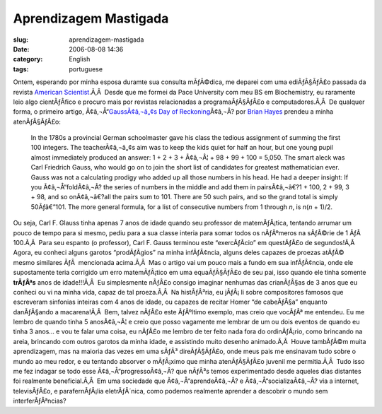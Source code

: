Aprendizagem Mastigada
######################
:slug: aprendizagem-mastigada
:date: 2006-08-08 14:36
:category: English
:tags: portuguese

Ontem, esperando por minha esposa duramte sua consulta mÃƒÂ©dica, me
deparei com uma ediÃƒÂ§ÃƒÂ£o passada da revista `American
Scientist <http://www.americanscientist.org/>`__.Ã‚Â  Desde que me
formei da Pace University com meu BS em Biochemistry, eu raramente leio
algo cientÃƒÂ­fico e procuro mais por revistas relacionadas a
programaÃƒÂ§ÃƒÂ£o e computadores.Ã‚Â  De qualquer forma, o primeiro
artigo, Ã¢â‚¬Å“\ `GaussÃ¢â‚¬â„¢s Day of
Reckoning <http://www.americanscientist.org/template/AssetDetail/assetid/50686;jsessionid=aaa6LlVfj2KD0a>`__\ Ã¢â‚¬Â?
por `Brian Hayes <http://bit-player.org/>`__ prendeu a minha
atenÃƒÂ§ÃƒÂ£o:

    In the 1780s a provincial German schoolmaster gave his class the
    tedious assignment of summing the first 100 integers. The
    teacherÃ¢â‚¬â„¢s aim was to keep the kids quiet for half an hour,
    but one young pupil almost immediately produced an answer: 1 + 2 + 3
    + Ã¢â‚¬Â¦ + 98 + 99 + 100 = 5,050. The smart aleck was Carl
    Friedrich Gauss, who would go on to join the short list of
    candidates for greatest mathematician ever. Gauss was not a
    calculating prodigy who added up all those numbers in his head. He
    had a deeper insight: If you Ã¢â‚¬Å“foldÃ¢â‚¬Â? the series of
    numbers in the middle and add them in pairsÃ¢â‚¬â€?1 + 100, 2 + 99,
    3 + 98, and so onÃ¢â‚¬â€?all the pairs sum to 101. There are 50 such
    pairs, and so the grand total is simply 50Ãƒâ€”101. The more general
    formula, for a list of consecutive numbers from 1 through *n*, is
    *n*\ (*n* + 1)/2.

Ou seja, Carl F. Glauss tinha apenas 7 anos de idade quando seu
professor de matemÃƒÂ¡tica, tentando arrumar um pouco de tempo para si
mesmo, pediu para a sua classe interia para somar todos os nÃƒÂºmeros na
sÃƒÂ©rie de 1 ÃƒÂ  100.Ã‚Â  Para seu espanto (o professor), Carl F.
Gauss terminou este “exercÃƒÂ­cio” em questÃƒÂ£o de segundos!Ã‚Â  Agora,
eu conheci alguns garotos “prodÃƒÂ­gios” na minha infÃƒÂ¢ncia, alguns
deles capazes de proezas atÃƒÂ© mesmo similares ÃƒÂ  mencionada
acima.Ã‚Â  Mas o artigo vai um pouco mais a fundo em sua infÃƒÂ¢ncia,
onde ele supostamente teria corrigido um erro matemÃƒÂ¡tico em uma
equaÃƒÂ§ÃƒÂ£o de seu pai, isso quando ele tinha somente **trÃƒÂªs** anos
de idade!!!Ã‚Â  Eu simplesmente nÃƒÂ£o consigo imaginar nenhumas das
crianÃƒÂ§as de 3 anos que eu conheci ou vi na minha vida, capaz de tal
proeza.Ã‚Â  Na histÃƒÂ³ria, eu jÃƒÂ¡ li sobre compositores famosos que
escreveram sinfonias inteiras com 4 anos de idade, ou capazes de recitar
Homer “de cabeÃƒÂ§a” enquanto danÃƒÂ§ando a macarena!Ã‚Â  Bem, talvez
nÃƒÂ£o este ÃƒÂºltimo exemplo, mas creio que vocÃƒÂª me entendeu. |:)|
Eu me lembro de quando tinha 5 anosÃ¢â‚¬Â¦ e creio que posso vagamente
me lembrar de um ou dois eventos de quando eu tinha 3 anos… e vou te
falar uma coisa, eu nÃƒÂ£o me lembro de ter feito nada fora do
ordinÃƒÂ¡rio, como brincando na areia, brincando com outros garotos da
minha idade, e assistindo muito desenho animado.Ã‚Â  Houve tambÃƒÂ©m
muita aprendizagem, mas na maioria das vezes em uma sÃƒÂ³ direÃƒÂ§ÃƒÂ£o,
onde meus pais me ensinavam tudo sobre o mundo ao meu redor, e eu
tentando absorver o mÃƒÂ¡ximo que minha atenÃƒÂ§ÃƒÂ£o juvenil me
permitia.Ã‚Â  |:)| Tudo isso me fez indagar se todo esse
Ã¢â‚¬Å“progressoÃ¢â‚¬Â? que nÃƒÂ³s temos experimentado desde aqueles
dias distantes foi realmente beneficial.Ã‚Â  Em uma sociedade que
Ã¢â‚¬Å“aprendeÃ¢â‚¬Â? e Ã¢â‚¬Å“socializaÃ¢â‚¬Â? via a internet,
televisÃƒÂ£o, e parafernÃƒÂ¡lia eletrÃƒÂ´nica, como podemos realmente
aprender a descobrir o mundo sem interferÃƒÂªncias?

.. |:)| image:: http://www.ogmaciel.com/wp-includes/images/smilies/icon_smile.gif
